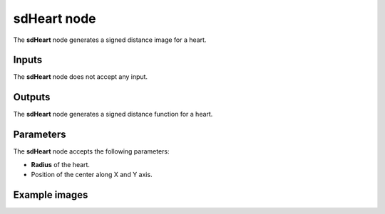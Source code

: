 sdHeart node
............

The **sdHeart** node generates a signed distance image for a heart.

.. image:: images/node_simple_sdf_shapes_sdheart.png
	:align: center

Inputs
::::::

The **sdHeart** node does not accept any input.

Outputs
:::::::

The **sdHeart** node generates a signed distance function for a heart.

Parameters
::::::::::

The **sdHeart** node accepts the following parameters:

* **Radius** of the heart.

* Position of the center along X and Y axis.

Example images
::::::::::::::

.. image:: images/node_sdheart_sample.png
	:align: center
